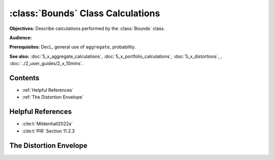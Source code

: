 .. _bounds calculations:

:class:`Bounds` Class Calculations
======================================

**Objectives:** Describe calculations performed by the :class:`Bounds` class.

**Audience:**

**Prerequisites:** DecL, general use of ``aggregate``, probability.

**See also:** :doc:`5_x_aggregate_calculations`, :doc:`5_x_portfolio_calculations`, :doc:`5_x_distortions`, , :doc:`../2_user_guides/2_x_10mins`.

Contents
----------

* :ref:`Helpful References`
* :ref:`The Distortion Envelope`

Helpful References
--------------------

* :cite:t:`Mildenhall2022a`
* :cite:t:`PIR` Section 11.2.3

The Distortion Envelope
-------------------------

.. todo::

    Documentation to follow.

